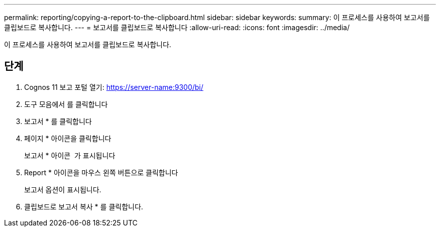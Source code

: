 ---
permalink: reporting/copying-a-report-to-the-clipboard.html 
sidebar: sidebar 
keywords:  
summary: 이 프로세스를 사용하여 보고서를 클립보드로 복사합니다. 
---
= 보고서를 클립보드로 복사합니다
:allow-uri-read: 
:icons: font
:imagesdir: ../media/


[role="lead"]
이 프로세스를 사용하여 보고서를 클립보드로 복사합니다.



== 단계

. Cognos 11 보고 포털 열기: https://server-name:9300/bi/[]
. 도구 모음에서 를 클릭합니다 image:../media/new-report.gif[""]
. 보고서 * 를 클릭합니다
. 페이지 * 아이콘을 클릭합니다image:../media/pages-icon.gif[""]
+
보고서 * 아이콘 image:../media/report-icon.gif[""] 가 표시됩니다

. Report * 아이콘을 마우스 왼쪽 버튼으로 클릭합니다
+
보고서 옵션이 표시됩니다.

. 클립보드로 보고서 복사 * 를 클릭합니다.

